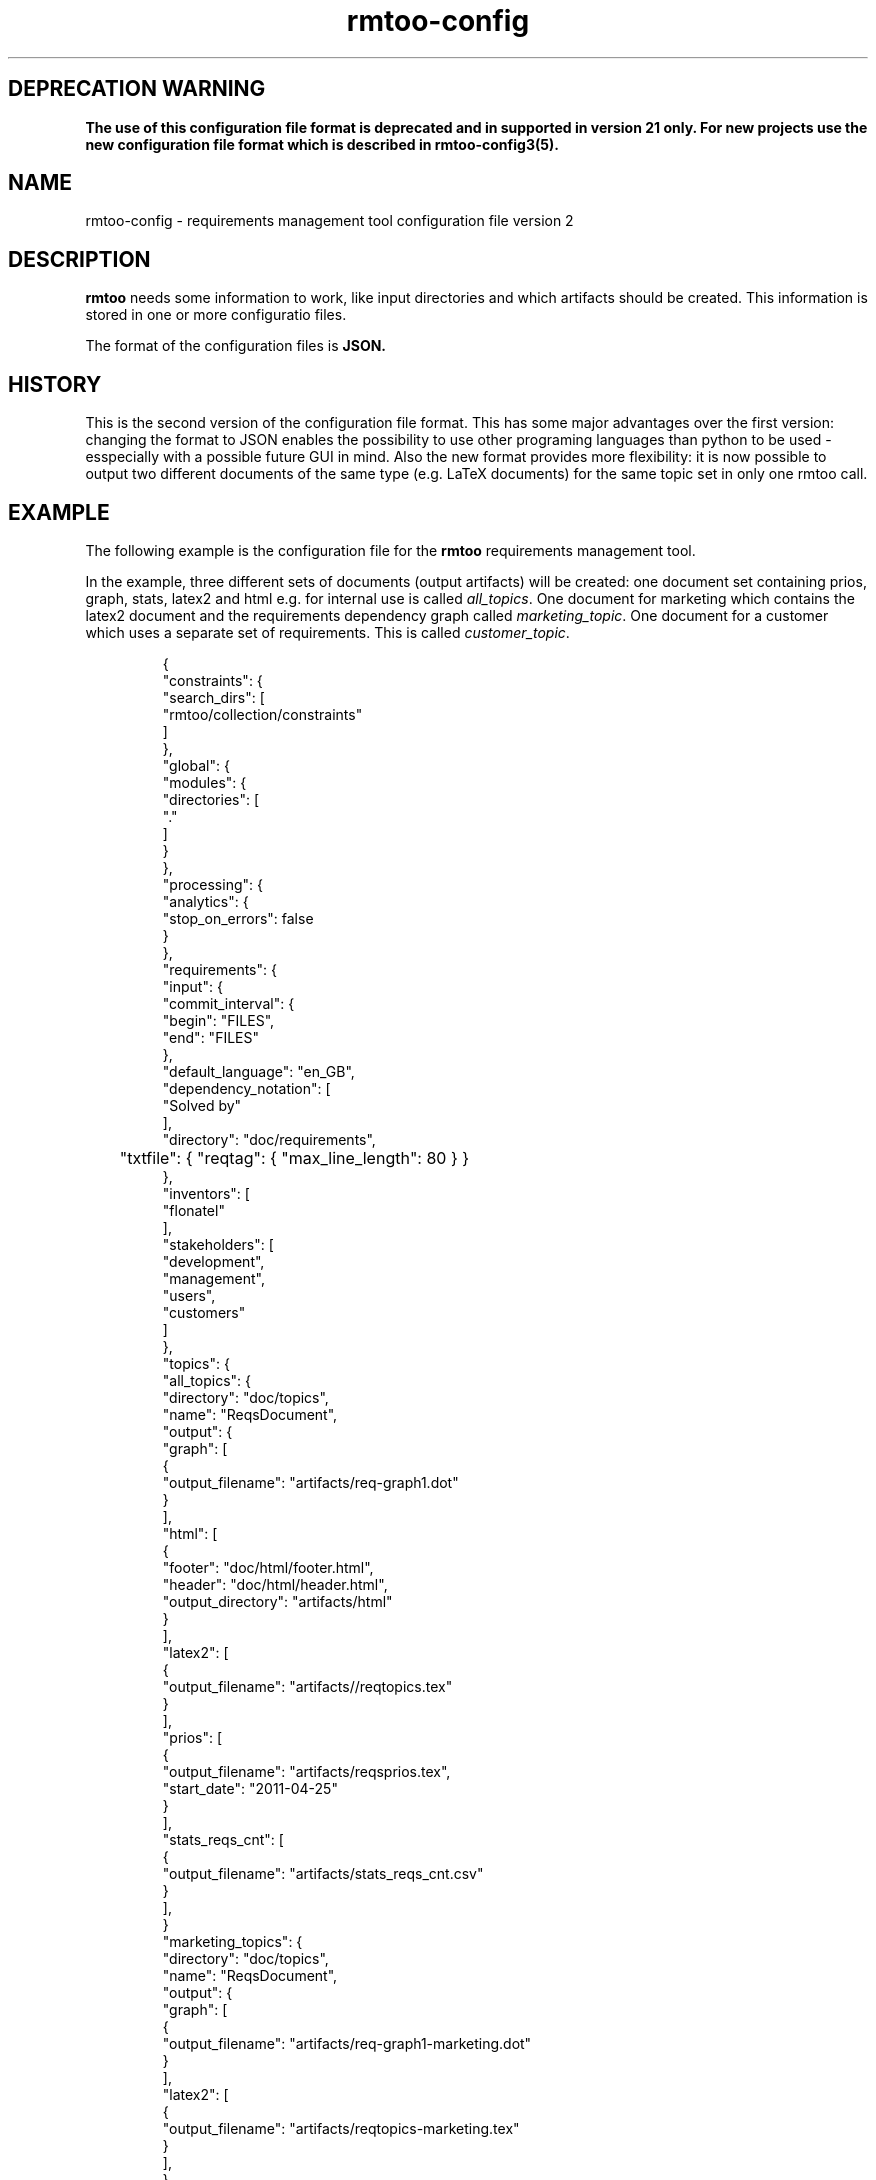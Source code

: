 .\" 
.\" Man page for rmtoo configuration version 2
.\"
.\" This is free documentation; you can redistribute it and/or
.\" modify it under the terms of the GNU General Public License as
.\" published by the Free Software Foundation; either version 3 of
.\" the License, or (at your option) any later version.
.\"
.\" The GNU General Public License's references to "object code"
.\" and "executables" are to be interpreted as the output of any
.\" document formatting or typesetting system, including
.\" intermediate and printed output.
.\"
.\" This manual is distributed in the hope that it will be useful,
.\" but WITHOUT ANY WARRANTY; without even the implied warranty of
.\" MERCHANTABILITY or FITNESS FOR A PARTICULAR PURPOSE.  See the
.\" GNU General Public License for more details.
.\"
.\" (c) 2010-2011 by flonatel (rmtoo@florath.net)
.\"
.TH rmtoo-config 5 2011-11-19 "User Commands" "Requirements Management"
.SH DEPRECATION WARNING
\fBThe use of this configuration file format is deprecated and in supported in version 21 only. For new projects use the new configuration file format which is described in rmtoo-config3(5).
.SH NAME
rmtoo-config \- requirements management tool configuration file version 2
.SH DESCRIPTION
.B rmtoo
needs some information to work, like input directories and which
artifacts should be created.  This information is stored in one or
more configuratio files.
.P
The format of the configuration files is
.B JSON.
.SH HISTORY
This is the second version of the configuration file format.  This has
some major advantages over the first version: changing the format to
JSON enables the possibility to use other programing languages than
python to be used - esspecially with a possible future GUI in mind.
Also the new format provides more flexibility: it is now possible to
output two different documents of the same type (e.g. LaTeX documents)
for the same topic set in only one rmtoo call.
.SH EXAMPLE
The following example is the configuration file for the 
.B rmtoo
requirements management tool.
.P
In the example, three different sets of documents (output artifacts)
will be created: one document set containing prios, graph, stats,
latex2 and html e.g. for internal use is called \fIall_topics\fR.  One
document for marketing which contains the latex2 document and the
requirements dependency graph called \fImarketing_topic\fR.  One
document for a customer which uses a separate set of requirements.
This is called \fIcustomer_topic\fR.
.sp
.RS
.nf
{
    "constraints": {
        "search_dirs": [
            "rmtoo/collection/constraints"
        ]
    }, 
    "global": {
        "modules": {
            "directories": [
                "."
            ]
        }
    }, 
    "processing": {
        "analytics": {
            "stop_on_errors": false
        }
    }, 
    "requirements": {
        "input": {
            "commit_interval": {
                "begin": "FILES", 
                "end": "FILES"
            }, 
            "default_language": "en_GB", 
            "dependency_notation": [
                "Solved by"
            ], 
            "directory": "doc/requirements",
	    "txtfile": { "reqtag": { "max_line_length": 80 } }
        }, 
        "inventors": [
            "flonatel"
        ], 
        "stakeholders": [
            "development", 
            "management", 
            "users", 
            "customers"
        ]
    }, 
    "topics": {
        "all_topics": {
            "directory": "doc/topics", 
            "name": "ReqsDocument", 
            "output": {
                "graph": [
                    {
                        "output_filename": "artifacts/req-graph1.dot"
                    }
                ], 
                "html": [
                    {
                        "footer": "doc/html/footer.html", 
                        "header": "doc/html/header.html", 
                        "output_directory": "artifacts/html"
                    }
                ], 
                "latex2": [
                    {
                        "output_filename": "artifacts//reqtopics.tex"
                    }
                ], 
                "prios": [
                    {
                        "output_filename": "artifacts/reqsprios.tex", 
                        "start_date": "2011-04-25"
                    }
                ], 
                "stats_reqs_cnt": [
                    {
                        "output_filename": "artifacts/stats_reqs_cnt.csv"
                    }
                ], 
            }
        "marketing_topics": {
            "directory": "doc/topics", 
            "name": "ReqsDocument", 
            "output": {
                "graph": [
                    {
                        "output_filename": "artifacts/req-graph1-marketing.dot"
                    }
                ], 
                "latex2": [
                    {
                        "output_filename": "artifacts/reqtopics-marketing.tex"
                    }
                ], 
            }
        "customer_topics": {
            "directory": "doc/customer_topics", 
            "name": "InitialReq", 
            "output": {
                "latex2": [
                    {
                        "output_filename": "artifacts/reqtopics-customer.tex"
                    }
                ], 
            }
        }
    }
}

.SH DETAILS
The file must contain a map (dictionary) as the top level element.
Valid keys for the top level map are: \fIconstraints\fR, \fIglobal\fR,
\fIprocessing\fR, \fIrequirements\fR, \fItopics\fR.

.SS constraints
The only available entry in the \fIconstraints\fR map is
\fIsearch_dirs\fR.  The value is a list of directories where
constraints definitions are searched.

.SS global
The only available entry in the \fIglobal\fR map is
\fImodules\fR.  The only available entry in the \fImodules\fR map is
\fIdirectories\fR.  The value must be a list of directories where
modules are searched.

.SS processing
The only available entry in the \fIprocessing\fR map is
\fIanalytics\fR.  The only available entry in the \fIanalytics\fR map is
\fIstop_on_errors\fR.  The value must be a boolean which reflects if
\fBrmtoo\fR should stop on errors or not.

.SS requirements
There are three possible values in the \fIrequirements\fR map:
\fIinput\fR, \fIinventors\fR and \fIstakeholders\fR.  Please see
chapter \fBREQUIREMENTS DETAILS\fR.

.SS topics
The configuration parameter \fItopics\fR is a map.  The key is the
name with which the entry can be referenced.  For a description about
the details, please see chapter \fBTOPICS DETAILS\fR.

.SH REQUIREMENTS DETAILS
.SS input
The input section defines properties of the requirement input format
handling.  Possible values are \fIcommit_interval\fR,
\fIdefault_language\fR, \fIdependency_notation\fR, \fIdirectory\fR 
or \fItxtfile\fR.

.B commit_interval
The commit_interval map has two entries: the \fIbegin\fR and the
\fIend\fR. The values are either git version numbers (md5 sums) or
tag names. The given interval is used during the run of \fBrmtoo\fR
and everything e.g. statistics in based (only) on this interval.
Mostly all operations are done on the second entry.  Additional to the
git version strings, the special string \fIFILES\fR can be used.  This
references to the local stored files.
.P
When both elements are the same, only this unique version is used.
When using only files (e.g. during requirements elaboration) an entry
like ["FILES", "FILES"] makes sense here: then only the locally stored
files are used.
.P
An entry like ["v9", "HEAD"] specifies all checked in files (ignoring
possible changes of local files) beginning from the tag v9 up to the
HEAD of git.

.B default_language 
The paramter \fIdefault_language\fR specifies the language in 
which the requirements are written.  This must be a standard language
specifier like \fIen_GB\fR or \fIde_DE\fR. Please consult the 
\fBrmtoo-analytics-descwords(7)\fR man page for the list of available
languages. 

.B dependency_notation
The parameter \fIdependency_notation\fR determines the way
dependencies are specified.  There are two ways how requirements can
be specified: \fIDepends on\fR and \fISolved by\fR.  The last one is
the preferred way of specifying dependencies - but the first is the
old and default one.  Therefore it is recommended to set the value to
\fISolved by\fR only.

.B directory
This is the definition of the set of requirements \fBrmtoo\fR uses.
It is a dictionary: the entry named \fIdirectory\fR is the name of the
directory where all the requirements can be found.

.B txtfile
This defines limitations while parsing the text file. By default for
all different types of input, the maximum length of a line is 80.  To
change this, add the type (e.g. 'reqtag' for requirments or 'ctstag'
for constraints).  This map can contain the entry
\fImax_line_length\fR which can be set to the new maximum line length.

.SS inventors
This must be a list of string specifying inventors.  Inventors can
invent a requirement. Tags: \fIInvented by\fR.

.SS stakeholders
This must be a list of strings specifying the stakeholders.
Stakeholders can own a and prioritize a requirement.  Tags:
\fIOwner\fR and \fIPriority\fR.

.SH TOPICS DETAILS
The topics contain one or more entries: the key is the name of the
appropriate entry.  The value is a map which can contain the following
entries: \fIdirectory\fR, \fIname\fR or \fIoutput\fR.

.B directory
The directory where the topic structure is defined.

.B name
The name of the entry node of the topic. It is possible to use the
same directory but another entry name for additional topic
specifications.  This makes it possible to easily use a sub-topic for
a complete set of output documents.

.B output
The output specification. Please consult the section \fBOUTPUT\fR for
more details.

.SH OUTPUT
The output which 
.B rmtoo
writes out for one topic in different formats must be specified with
the help of the \fIoutput\fR variable.  The key describes the artifact to
output, the value is specific to the chosen output parameter.
.SS graph
When this option is specified a requirements dependency graph is
written.  Please see \fBrmtoo-art-req-dep-graph(1)\fR for more
details.
.SS graph2
This is similar to the graph - but additionally groups the output
requirements within the same topic as a cluster.  Please see
\fBrmtoo-art-req-dep-graph2(1)\fR for more details.
.SS latex2
When \fIlatex2\fR is specified as output,
.B rmtoo
outputs a LaTeX document as output.  For a detailed description about
the needed parameters and a detailed description, see
\fBrmtoo-art-latex2(1)\fR. 
.SS oopricing1
This is a pricing module with ODF output.  It can be used for
commercial bidding. See \fBrmtoo-art-oopricing1\fR for further
details. 
.SS prios
This outputs a small LaTeX formatted artifact which includes the
priority list and the requirements elaboration list.  For more details
consult \fBrmtoo-art-prio-lists(1)\fR.
.SS stats_reqs_cnt
When using \fIgit\fR as the underlying revision control system it is
possible to create a history of the number of requirements.  See
\fBrmtoo-art-reqs-history-cnt(1)\fR for more details.
.SS version1
The version1 output writes the currently used version from the version
control system to a file.  This can then be used by other output
documents. 
.SS xml1
This outputs the requirements as an xml file. See \fBrmtoo-art-xml1(1)\fR 
for details.
.SH "SEE ALSO"
.B rmtoo(7)
- overview of rmtoo including all references to available documentation. 
.SH AUTHOR
Written by Andreas Florath (rmtoo@florath.net)
.SH COPYRIGHT
Copyright \(co 2010-2011 by flonatel (rmtoo@florath.net).
License GPLv3+: GNU GPL version 3 or later
